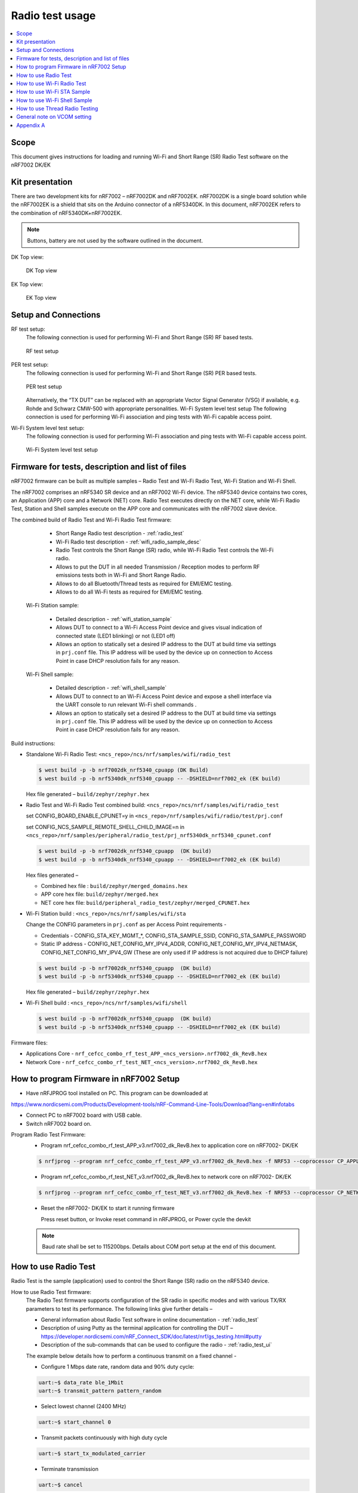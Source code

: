 .. _wifi_radio_test_usage:

Radio test usage
######################

.. contents::
   :local:
   :depth: 2

.. _wifi_radio_test_usage:

Scope
*****

This document gives instructions for loading and running Wi-Fi and Short Range (SR) Radio Test software on the nRF7002 DK/EK

Kit presentation
****************

There are two development kits for nRF7002 – nRF7002DK and nRF7002EK. nRF7002DK is a single board solution while the nRF7002EK is a shield that sits on the Arduino connector of a nRF5340DK. In this document, nRF7002EK refers to the combination of nRF5340DK+nRF7002EK.

.. note::

   Buttons, battery are not used by the software outlined in the document.

DK Top view:

  .. figure:: /images/wifi_coex_ble.png
       :width: 780px
       :align: center
       :alt: DK Top view

       DK Top view

EK Top view:

  .. figure:: /images/wifi_coex_ble.png
       :width: 780px
       :align: center
       :alt: EK Top view

       EK Top view

Setup and Connections
*********************
RF test setup:
   The following connection is used for performing Wi-Fi and Short Range (SR) RF based tests.

   .. figure:: /images/wifi_coex_ble.png
        :width: 780px
        :align: center
        :alt: RF test setup

        RF test setup

PER test setup:
   The following connection is used for performing Wi-Fi and Short Range (SR) PER based tests.

   .. figure:: /images/wifi_coex_ble.png
        :width: 780px
        :align: center
        :alt: PER test setup

        PER test setup

   Alternatively, the “TX DUT” can be replaced with an appropriate Vector Signal Generator (VSG) if available, e.g. Rohde and Schwarz CMW-500 with appropriate personalities.  
   Wi-Fi System level test setup
   The following connection is used for performing Wi-Fi association and ping tests with Wi-Fi capable access point.

Wi-Fi System level test setup:
   The following connection is used for performing Wi-Fi association and ping tests with Wi-Fi capable access point.

   .. figure:: /images/wifi_coex_ble.png
        :width: 780px
        :align: center
        :alt: Wi-Fi System level test setup

        Wi-Fi System level test setup

Firmware for tests, description and list of files
*************************************************
nRF7002 firmware can be built as multiple samples – Radio Test and Wi-Fi Radio Test, Wi-Fi Station and Wi-Fi Shell.

The nRF7002 comprises an nRF5340 SR device and an nRF7002 Wi-Fi device.
The nRF5340 device contains two cores, an Application (APP) core and a Network (NET) core.
Radio Test executes directly on the NET core, while Wi-Fi Radio Test,
Station and Shell samples execute on the APP core and communicates with the nRF7002 slave device.

The combined build of Radio Test and Wi-Fi Radio Test firmware:

     * Short Range Radio test description - :ref:`radio_test`
     * Wi-Fi Radio test description - :ref:`wifi_radio_sample_desc`
     * Radio Test controls the Short Range (SR) radio, while Wi-Fi Radio Test controls the Wi-Fi radio.
     * Allows to put the DUT in all needed Transmission / Reception modes to perform RF emissions tests both in Wi-Fi and Short Range Radio.
     * Allows to do all Bluetooth/Thread tests as required for EMI/EMC testing.
     * Allows to do all Wi-Fi tests as required for EMI/EMC testing.

  Wi-Fi Station sample:

     * Detailed description - :ref:`wifi_station_sample`
     * Allows DUT to connect to a Wi-Fi Access Point device and gives visual indication of connected state (LED1 blinking) or not (LED1 off)
     * Allows an option to statically set a desired IP address to the DUT at build time via settings in ``prj.conf`` file.
       This IP address will be used by the device up on connection to Access Point in case DHCP resolution fails for any reason.

  Wi-Fi Shell sample:

     * Detailed description - :ref:`wifi_shell_sample`
     * Allows DUT to connect to an Wi-Fi Access Point device and expose a shell interface via the UART console to run relevant Wi-Fi shell commands .
     * Allows an option to statically set a desired IP address to the DUT at build time via settings in ``prj.conf`` file.
       This IP address will be used by the device up on connection to Access Point in case DHCP resolution fails for any reason.

Build instructions:

* Standalone Wi-Fi Radio Test: ``<ncs_repo>/ncs/nrf/samples/wifi/radio_test``

  .. code-block:: console

     $ west build -p -b nrf7002dk_nrf5340_cpuapp (DK Build)
     $ west build -p -b nrf5340dk_nrf5340_cpuapp -- -DSHIELD=nrf7002_ek (EK build)

  Hex file generated – ``build/zephyr/zephyr.hex``

* Radio Test and Wi-Fi Radio Test combined build: ``<ncs_repo>/ncs/nrf/samples/wifi/radio_test``

  set CONFIG_BOARD_ENABLE_CPUNET=y in ``<ncs_repo>/nrf/samples/wifi/radio/test/prj.conf``

  set CONFIG_NCS_SAMPLE_REMOTE_SHELL_CHILD_IMAGE=n in ``<ncs_repo>/nrf/samples/peripheral/radio_test/prj_nrf5340dk_nrf5340_cpunet.conf``

  .. code-block:: console

     $ west build -p -b nrf7002dk_nrf5340_cpuapp  (DK build)
     $ west build -p -b nrf5340dk_nrf5340_cpuapp -- -DSHIELD=nrf7002_ek (EK build)

  Hex files generated –

  * Combined hex file : ``build/zephyr/merged_domains.hex``
  * APP core hex file: ``build/zephyr/merged.hex``
  * NET core hex file: ``build/peripheral_radio_test/zephyr/merged_CPUNET.hex``

* Wi-Fi Station build : ``<ncs_repo>/ncs/nrf/samples/wifi/sta``

  Change the CONFIG parameters in ``prj.conf`` as per Access Point requirements -

  * Credentials - CONFIG_STA_KEY_MGMT_*, CONFIG_STA_SAMPLE_SSID, CONFIG_STA_SAMPLE_PASSWORD
  * Static IP address - CONFIG_NET_CONFIG_MY_IPV4_ADDR, CONFIG_NET_CONFIG_MY_IPV4_NETMASK, CONFIG_NET_CONFIG_MY_IPV4_GW
    (These are only used if IP address is not acquired due to DHCP failure)

  .. code-block:: console

     $ west build -p -b nrf7002dk_nrf5340_cpuapp  (DK build)
     $ west build -p -b nrf5340dk_nrf5340_cpuapp -- -DSHIELD=nrf7002_ek (EK build)

  Hex file generated – ``build/zephyr/zephyr.hex``
* Wi-Fi Shell build : ``<ncs_repo>/ncs/nrf/samples/wifi/shell``

  .. code-block:: console

     $ west build -p -b nrf7002dk_nrf5340_cpuapp  (DK build)
     $ west build -p -b nrf5340dk_nrf5340_cpuapp -- -DSHIELD=nrf7002_ek (EK build)

Firmware files:

* Applications Core -
  ``nrf_cefcc_combo_rf_test_APP_<ncs_version>.nrf7002_dk_RevB.hex``

* Network Core -
  ``nrf_cefcc_combo_rf_test_NET_<ncs_version>.nrf7002_dk_RevB.hex``

How to program Firmware in nRF7002 Setup
****************************************

* Have nRFJPROG tool installed on PC. This program can be downloaded at

https://www.nordicsemi.com/Products/Development-tools/nRF-Command-Line-Tools/Download?lang=en#infotabs

* Connect PC to nRF7002 board with USB cable.
* Switch nRF7002 board on.

Program Radio Test Firmware:
  * Program nrf_cefcc_combo_rf_test_APP_v3.nrf7002_dk_RevB.hex to application core on nRF7002- DK/EK

  .. code-block:: console

     $ nrfjprog --program nrf_cefcc_combo_rf_test_APP_v3.nrf7002_dk_RevB.hex -f NRF53 --coprocessor CP_APPLICATION --verify --chiperase --reset

  * Program nrf_cefcc_combo_rf_test_NET_v3.nrf7002_dk_RevB.hex to network core on nRF7002- DK/EK

  .. code-block:: console

     $ nrfjprog --program nrf_cefcc_combo_rf_test_NET_v3.nrf7002_dk_RevB.hex -f NRF53 --coprocessor CP_NETWORK --verify --chiperase --reset

  * Reset the nRF7002- DK/EK to start it running firmware

    Press reset button, or
    Invoke reset command in nRFJPROG, or
    Power cycle the devkit

  .. note::

     Baud rate shall be set to 115200bps. Details about COM port setup at the end of this document.

How to use Radio Test
*********************

Radio Test is the sample (application) used to control the Short Range (SR) radio on the nRF5340 device.

How to use Radio Test firmware:
   The Radio Test firmware supports configuration of the SR radio in specific modes and with various TX/RX parameters to test its performance.
   The following links give further details –

   * General information about Radio Test software in online documentation - :ref:`radio_test`
   * Description of using Putty as the terminal application for controlling the DUT –
     https://developer.nordicsemi.com/nRF_Connect_SDK/doc/latest/nrf/gs_testing.html#putty
   * Description of the sub-commands that can be used to configure the radio - :ref:`radio_test_ui`
   The example below details how to perform a continuous transmit on a fixed channel -

   - Configure 1 Mbps date rate, random data and 90% duty cycle:

   .. code-block:: console

      uart:~$ data_rate ble_1Mbit
      uart:~$ transmit_pattern pattern_random

   - Select lowest channel (2400 MHz)

   .. code-block:: console

      uart:~$ start_channel 0

   - Transmit packets continuously with high duty cycle

   .. code-block:: console

      uart:~$ start_tx_modulated_carrier

   - Terminate transmission

   .. code-block:: console

      uart:~$ cancel

How to use Radio Test for PER measurements:
  A PER measurement can be performed using the Radio Test application running on two nRF7002 DK/EK, one as a transmitter, and the other as a receiver.
  The process is as follows –

  - Configure the first DK/EK to receive packets with a known Access Address at centre frequency of 2400 MHz –

  .. code-block:: console

     uart:~$ data_rate ble_1Mbit
     uart:~$ transmit_pattern pattern_11110000
     uart:~$ start_channel 0
     uart:~$ parameters_print
     uart:~$ start_rx

  - Configure the second DK/EK to transmit 10000 packets (TX transmit count) with the matching Access Address at centre frequency of 2400 MHz –

  .. code-block:: console

     uart:~$ data_rate ble_1Mbit
     uart:~$ transmit_pattern pattern_11110000
     uart:~$ start_channel 0
     uart:~$ parameters_print
     uart:~$ start_tx_modulated_carrier 10000
  - Record number of successfully received packets on the first DK/EK (repeat as necessary until count stops incrementing). RX success count is the final item in the print display, ‘Number of packets’.

  .. code-block:: console

     uart:~$ print_rx
  - Terminate receiving on the first DK/EK

  .. code-block:: console

     uart:~$ cancel
  - Calculate the PER as 1 – (RX success count / TX transmit count).

How to use Wi-Fi Radio Test
***************************
Wi-Fi Radio Test is the sample (application) used to control the Wi-Fi radio on the nRF7002 device.

The Wi-Fi Radio Test firmware supports configuration of the W-Fi radio in specific modes and with various TX/RX parameters to test its performance.
The following links give further details –

* Overall description of the Wi-Fi Radio Test mode - :ref:`wifi_radio_sample_desc`
* Description of the sub-commands that can be used to configure the radio - :ref:`wifi_radio_subcommands`

Wi-Fi radio test subcommands ordering:
   Order of usage of Wi-Fi radio test sub-commands is very important. The ``init`` sub-command must be called first.

   .. code-block:: console

      uart:~$ wifi_radio_test init <channel number>

   .. note::

      The ``init`` sub-command disables any ongoing TX or RX testing and sets all configured parameters to default.

   The second sub-command to call is ``tx_pkt_tput_mode``.

   .. code-block:: console

      uart:~$ wifi_radio_test tx_pkt_tput_mode <Throughput mode>

   .. note::

      The ``tx_pkt_tput_mode`` sub-command is used to set frame format of the transmitted packet.

   For HETB packets (tx_pkt_tput_mode 5), ``ru_tone`` sub-command must be called before ``ru_index`` sub-command.
   And ``ru_index`` sub-command must be called before ``tx_pkt_len`` sub-command.

   .. code-block:: console

      uart:~$ wifi_radio_test ru_tone 106
      uart:~$ wifi_radio_test ru_index 2
      uart:~$ wifi_radio_test tx_pkt_len 1024

   TX start must be given only after all parameters are configured.

   .. code-block:: console

      uart:~$ wifi_radio_test tx 1

   .. note::

      While TX transmission is going on further changes in TX parameters are not permitted.

   Remaining sub-commands can be called in any order after ``tx_pkt_tput_mode`` sub-command and before TX start.

How to use Wi-Fi Radio Test for transmit tests:

#. To run a continuous (DSSS/CCK) TX sequence in 802.11b mode:
    - Channel: 1
    - Payload length: 1024 bytes
    - Inter-frame gap: 8600 us
    - datarate: 1Mbps
    - Long Preamble: 1
    - TX power: 20 dBm

    Execute the following sequence of commands:

      .. code-block:: console

         uart:~$ wifi_radio_test init 1
         uart:~$ wifi_radio_test tx_pkt_tput_mode 0
         uart:~$ wifi_radio_test tx_pkt_preamble 1
         uart:~$ wifi_radio_test tx_pkt_rate 1
         uart:~$ wifi_radio_test tx_pkt_len 1024
         uart:~$ wifi_radio_test tx_pkt_gap 8600
         uart:~$ wifi_radio_test tx_power 20
         uart:~$ wifi_radio_test tx_pkt_num -1
         uart:~$ wifi_radio_test tx 1

    .. note::

       Frame duration with above config = 8624 us, duty-cycle achieved = 50.07%
#. To run a continuous (OFDM) TX traffic sequence in 11g mode:
    - Channel: 11
    - Payload length 4000 bytes
    - Inter-frame gap: 200 us
    - data rate : 6Mbps
    - TX power : 0 dBm

    Execute the following sequence of commands:

      .. code-block:: console

         uart:~$ wifi_radio_test init 11
         uart:~$ wifi_radio_test tx_pkt_tput_mode 0
         uart:~$ wifi_radio_test tx_pkt_rate 6
         uart:~$ wifi_radio_test tx_pkt_len 4000
         uart:~$ wifi_radio_test tx_pkt_gap 200
         uart:~$ wifi_radio_test tx_power 0
         uart:~$ wifi_radio_test tx_pkt_num -1
         uart:~$ wifi_radio_test tx 1

    .. note::

       Frame duration with above config = 5400 us, duty-cycle achieved = 96.4%

#. To run a continuous (OFDM) TX traffic sequence in 11a mode:
    - Channel: 40
    - Payload length 4000 bytes
    - Inter-frame gap: 200 us
    - data rate : 54Mbps
    - TX power : 10 dBm

    Execute the following sequence of commands:

      .. code-block:: console

         uart:~$ wifi_radio_test init 40
         uart:~$ wifi_radio_test tx_pkt_tput_mode 0
         uart:~$ wifi_radio_test tx_pkt_rate 54
         uart:~$ wifi_radio_test tx_pkt_len 4000
         uart:~$ wifi_radio_test tx_pkt_gap 200
         uart:~$ wifi_radio_test tx_power 10
         uart:~$ wifi_radio_test tx_pkt_num -1
         uart:~$ wifi_radio_test tx 1

    .. note::

       Frame duration with above config = 620 us, duty-cycle achieved = 75.6%

#. To run a continuous (OFDM) TX traffic sequence in HT (11n) mode:
    - Channel: 11
    - Frame format: HT (11n)
    - Payload len: 4000 bytes
    - Inter-frame gap: 200 us
    - data rate : MCS7
    - Long Guard
          - TX power :  0 dBm

    Execute the following sequence of commands:

      .. code-block:: console

         uart:~$ wifi_radio_test init 11
         uart:~$ wifi_radio_test tx_pkt_tput_mode 1
         uart:~$ wifi_radio_test tx_pkt_preamble 2
         uart:~$ wifi_radio_test tx_pkt_mcs 7
         uart:~$ wifi_radio_test tx_pkt_len 4000
         uart:~$ wifi_radio_test tx_pkt_sgi 0
         uart:~$ wifi_radio_test tx_pkt_gap 200
         uart:~$ wifi_radio_test tx_power 0
         uart:~$ wifi_radio_test tx_pkt_num -1
         uart:~$ wifi_radio_test tx 1

    .. note::

       Frame duration with above config = 536 us, duty-cycle achieved = 72.8%

#. To run a continuous (OFDM) TX traffic sequence in VHT (11ac) mode:
    - Channel: 40
    - Frame format: VHT (11ac)
    - Payload len: 4000 bytes
    - Inter-frame gap: 200 us
    - data rate : MCS7
    - Long Guard
    - TX power :  0 dBm

    Execute the following sequence of commands:

      .. code-block:: console

         uart:~$ wifi_radio_test init 40
         uart:~$ wifi_radio_test tx_pkt_tput_mode 2
         uart:~$ wifi_radio_test tx_pkt_mcs 7
         uart:~$ wifi_radio_test tx_pkt_len 4000
         uart:~$ wifi_radio_test tx_pkt_sgi 0
         uart:~$ wifi_radio_test tx_pkt_gap 200
         uart:~$ wifi_radio_test tx_power 0
         uart:~$ wifi_radio_test tx_pkt_num -1
         uart:~$ wifi_radio_test tx 1

    .. note::

       Frame duration with above config = 540 us, duty-cycle achieved = 73%

#. To run a continuous (OFDM) TX traffic sequence in HE-SU (11ax) mode:
    - Channel: 116
    - Frame format: HESU (11ax)
    - Payload len: 4000
    - Inter-frame gap: 200 us
    - data rate : MCS7
    - 3.2us GI
    - 4x HELTF
    - TX power :  0 dBm

    Execute the following sequence of commands:

      .. code-block:: console

         uart:~$ wifi_radio_test init 116
         uart:~$ wifi_radio_test tx_pkt_tput_mode 3
         uart:~$ wifi_radio_test tx_pkt_mcs 7
         uart:~$ wifi_radio_test tx_pkt_len 4000
         uart:~$ wifi_radio_test he_ltf 2
         uart:~$ wifi_radio_test he_gi 2
         uart:~$ wifi_radio_test tx_pkt_gap 200
         uart:~$ wifi_radio_test tx_power 0
         uart:~$ wifi_radio_test tx_pkt_num -1
         uart:~$ wifi_radio_test tx 1

    .. note::

       Frame duration with above config = 488 us, duty-cycle achieved = 70.9%

#. To run a continuous (OFDM) TX traffic sequence in HE-ER-SU (11ax) mode:
    - Channel: 100
    - Frame format: HE-ERSU (11ax)
    - Payload len: 1000
    - Inter-frame gap: 200 us1
    - data rate : MCS0
    - 3.2us GI
    - 4x HELTF
    - TX power: 10dBm
    Execute the following sequence of commands:

      .. code-block:: console

         uart:~$ wifi_radio_test init 100
         uart:~$ wifi_radio_test tx_pkt_tput_mode 4
         uart:~$ wifi_radio_test tx_pkt_mcs 0
         uart:~$ wifi_radio_test tx_pkt_len 1000
         uart:~$ wifi_radio_test he_ltf 2
         uart:~$ wifi_radio_test he_gi 2
         uart:~$ wifi_radio_test tx_pkt_gap 200
         uart:~$ wifi_radio_test tx_power 10
         uart:~$ wifi_radio_test tx_pkt_num -1
         uart:~$ wifi_radio_test tx 1

    .. note::

       Frame duration with above config = 1184 us, duty-cycle achieved = 85.5%

#. To run a continuous (OFDM) TX traffic sequence in HE-TB-PPDU (11ax) mode:
    - Channel: 100
    - Frame format: HE-TB (11ax)
    - Payload len: 1024
    - Inter-frame gap: 200 us
    - data rate : MCS7
    - 3.2us GI
    - 106 Tone
    - 4x HELTF
    - RU Index 2
    - TX power: 10dBm
    Execute the following sequence of commands:

      .. code-block:: console

         uart:~$ wifi_radio_test init 100
         uart:~$ wifi_radio_test tx_pkt_tput_mode 5
         uart:~$ wifi_radio_test ru_tone 106
         uart:~$ wifi_radio_test ru_index 2
         uart:~$ wifi_radio_test tx_pkt_len 1024
         uart:~$ wifi_radio_test tx_pkt_mcs 7
         uart:~$ wifi_radio_test he_ltf 2
         uart:~$ wifi_radio_test he_gi 2
         uart:~$ wifi_radio_test tx_pkt_gap 200
         uart:~$ wifi_radio_test tx_power 10
         uart:~$ wifi_radio_test tx_pkt_num -1
         uart:~$ wifi_radio_test tx 1

    .. note::

       Frame duration with above config = 332us, duty-cycle achieved = 62.4%

   At any point of time, we can use the following command to verify the configurations set (do this before setting tx or rx to 1):

   .. code-block:: console

      uart:~$ wifi_radio_test show_config

   Payload parameters for Maximum duty cycle

   Assuming 200us interpacket gap, we need to set tx_pkt_len to the values as below
   11b - 1Mbps : 1024 (97% duty cycle)
   OFDM - 6Mbps/MCS0 : 4000 (> 95% duty cycle)

How to use Wi-Fi Radio Test for PER measurements:
   A PER measurement can be performed using the Wi-Fi Radio Test application running on two nRF7002-DK/EK’s,
   one as a transmitter, and the other as a receiver. The process is as follows –

#. 802.11b PER measurements:

   - Configure the first DK/EK to receive packets on the required channel number:
     Following set of commands configure DUT in channel 1, receive mode.

     .. code-block:: console

        uart:~$ wifi_radio_test init 1
        uart:~$ wifi_radio_test rx 1 #this will clear the earlier stats and wait for packets

   - Configure the second DK to transmit 10000 packets (TX transmit count) with the required modulation, TX power and channel (e.g. 11b, 1 Mbps, 10 dBm, channel 1):
     Change the Tx commands to below - (Note keep interpacket gap min 200us else it will take a lot of time)

     .. code-block:: console

        uart:~$ wifi_radio_test init 1
        uart:~$ wifi_radio_test tx_pkt_tput_mode 0
        uart:~$ wifi_radio_test tx_pkt_preamble 1
        uart:~$ wifi_radio_test tx_pkt_rate 1
        uart:~$ wifi_radio_test tx_pkt_len 1024
        uart:~$ wifi_radio_test tx_pkt_gap 200
        uart:~$ wifi_radio_test tx_power 10
        uart:~$ wifi_radio_test tx_pkt_num 10000
        uart:~$ wifi_radio_test tx 1

   - Record number of successfully received packets on the first DK (repeat as necessary until count stops incrementing).
     RX success count is displayed as ofdm_crc32_pass_cnt:

     .. code-block:: console

        uart:~$ wifi_radio_test get_stats
   - Terminate receiving on the first DK:

     .. code-block:: console

        uart:~$ wifi_radio_test rx 0
   - Calculate the PER as 1 – (RX success count / TX transmit count).

#. 802.11a PER measurements

   - Configure the first DK to receive packets on the required channel number:

      .. code-block:: console

         uart:~$ wifi_radio_test init 36
         uart:~$ wifi_radio_test rx 1     #this will clear the earlier stats and wait for packets

   - Configure the second DK to transmit 10000 packets (TX transmit count) with the required modulation, TX power and channel (e.g. 11g, 54 Mbps, 10 dBm, channel 36):

      .. code-block:: console

         uart:~$ wifi_radio_test init 36
         uart:~$ wifi_radio_test tx_pkt_tput_mode 0
         uart:~$ wifi_radio_test tx_pkt_rate 54
         uart:~$ wifi_radio_test tx_pkt_len 1024
         uart:~$ wifi_radio_test tx_pkt_gap 200
         uart:~$ wifi_radio_test tx_power 10
         uart:~$ wifi_radio_test tx_pkt_num 10000
         uart:~$ wifi_radio_test tx 1

   - Record number of successfully received packets on the first DK (repeat as necessary until count stops incrementing).
     RX success count is displayed as ofdm_crc32_pass_cnt:

      .. code-block:: console

         uart:~$ wifi_radio_test get_stats
      - Terminate receiving on the first DK:

      .. code-block:: console

         uart:~$ wifi_radio_test rx 0
      - Calculate the PER as 1 – (RX success count / TX transmit count).

#. 802.11n PER measurements
   - Configure the first DK to receive packets on the required channel number:

      .. code-block:: console

         uart:~$ wifi_radio_test init 36
         uart:~$ wifi_radio_test rx 1 #this will clear the earlier stats and wait for packets

   - Configure the second DK to transmit 10000 packets (TX transmit count) with the required modulation,
     TX power and channel (e.g. 11n, MCS0, 10 dBm, channel 36):

      .. code-block:: console

         uart:~$ wifi_radio_test init 36
         uart:~$ wifi_radio_test tx_pkt_tput_mode 1
         uart:~$ wifi_radio_test tx_pkt_preamble 2
         uart:~$ wifi_radio_test tx_pkt_mcs 0
         uart:~$ wifi_radio_test tx_pkt_len 4000
         uart:~$ wifi_radio_test tx_pkt_sgi 0
         uart:~$ wifi_radio_test tx_pkt_gap 1000
         uart:~$ wifi_radio_test tx_power 10
         uart:~$ wifi_radio_test tx_pkt_num 10000
         uart:~$ wifi_radio_test tx 1

   - Record number of successfully received packets on the first DK (repeat as necessary until count stops incrementing).
      RX success count is displayed as ofdm_crc32_pass_cnt:

      .. code-block:: console

         uart:~$ wifi_radio_test get_stats
   - Terminate receiving on the first DK:

      .. code-block:: console

         uart:~$ wifi_radio_test rx 0
   - Calculate the PER as 1 – (RX success count / TX transmit count).

#. 802. 11ac PER measurements
   - Configure the first DK to receive packets on the required channel number:

      .. code-block:: console

         uart:~$ wifi_radio_test init 40
         uart:~$ wifi_radio_test rx 1  #this will clear the earlier stats and wait for packets

     802.11ac, MCS7, 10 dBm, channel 40 - PER measurements

   - Configure the second DK to transmit 10000 packets (TX transmit count) with the required modulation, TX power and channel:

      .. code-block:: console

         uart:~$ wifi_radio_test init 40
         uart:~$ wifi_radio_test tx_pkt_tput_mode 2
         uart:~$ wifi_radio_test tx_pkt_mcs 7
         uart:~$ wifi_radio_test tx_pkt_len 4000
         uart:~$ wifi_radio_test tx_pkt_sgi 0
         uart:~$ wifi_radio_test tx_pkt_gap 200
         uart:~$ wifi_radio_test tx_power 10
         uart:~$ wifi_radio_test tx_pkt_num 10000
         uart:~$ wifi_radio_test tx 1

   - Record number of successfully received packets on the first DK (repeat as necessary until count stops incrementing). RX success count is displayed as ofdm_crc32_pass_cnt:

      .. code-block:: console

         uart:~$ wifi_radio_test get_stats
   - Terminate receiving on the first DK:

      .. code-block:: console

         uart:~$ wifi_radio_test rx 0
   - Calculate the PER as 1 – (RX success count / TX transmit count).

#. 802.11ax PER measurements
   - Configure the first DK to receive packets on the required channel number:

      .. code-block:: console

         uart:~$ wifi_radio_test init 100
         uart:~$ wifi_radio_test rx 1  #this will clear the earlier stats and wait for packets.

     802.11ax, MCS0, 10 dBm, channel 100 - PER measurements

      .. code-block:: console

         uart:~$ wifi_radio_test init 100
         uart:~$ wifi_radio_test tx_pkt_tput_mode 3
         uart:~$ wifi_radio_test tx_pkt_mcs 0
         uart:~$ wifi_radio_test tx_pkt_len 4000
         uart:~$ wifi_radio_test he_ltf 2
         uart:~$ wifi_radio_test he_gi 2
         uart:~$ wifi_radio_test tx_pkt_gap 200
         uart:~$ wifi_radio_test tx_power 10
         uart:~$ wifi_radio_test tx_pkt_num 10000
         uart:~$ wifi_radio_test tx 1

   - Record number of successfully received packets on the first DK (repeat as necessary until count stops incrementing).
     RX success count is displayed as ofdm_crc32_pass_cnt:

      .. code-block:: console

         uart:~$ wifi_radio_test get_stats
   - Terminate receiving on the first DK:

      .. code-block:: console

         uart:~$ wifi_radio_test rx 0

   - Calculate the PER as 1 – (RX success count / TX transmit count).

How to use Wi-Fi STA Sample
***************************
:ref:`wifi_station_sample`
The Wi-Fi station sample is designed to be built with a SSID, password (set in the ``prj.conf`` file) and once executing on the nRF7002 board,
it automatically connects to the Wi-Fi Access Point and once connected, LED1 starts blinking indicating a successful connection.
If the connection is lost, the LED1 stops blinking. The process repeats every time a board reset button is pressed.

By default, an IP address is acquired by the nRF7002 board via the DHCP protocol exchanges with the Access Point.
If for any reason, the DHCP exchange fails and hence IP address is not successfully acquired,
one can set an expected static IP address in the ``prj.conf`` file which will then become the default IP address.
If the DHCP exchange is successful, the IP address acquired is used in the place of static IP address settings.

.. note::

   there is no UART shell support in this sample. The UART console will only display debug information from the sample.

How to use Wi-Fi Shell Sample
*****************************
:ref:`wifi_shell_sample`
This sample lets you scan, connect and ping to a desired network/Access Point via a Shell as described below –
Scan all the access points in the vicinity

.. code-block:: console

   uart:~$ wifi scan

Connect to the desired access point (using SSID from the scan command)

.. code-block:: console

   uart:~$ wifi connect <SSID> <Password>

Query the status of the connection –

.. code-block:: console

   uart:~$ wifi status

Once the connection is established, you can run network tools like ping

.. code-block:: console

   uart:~$ net ping 10 192.168.1.100

To disconnect

.. code-block:: console

   uart:~$ wifi disconnect

How to use Thread Radio Testing
*******************************

The example below details how to perform a continuous transmit on a fixed channel -

.. code-block:: console

   uart:~$ data_rate ieee802154_250Kbit
- Select lowest channel 11. Replace 11 with 18 for mid channel. Replace 11 with 26 for high channel.

.. code-block:: console

   uart:~$ start_channel 11
- Transmit packets continuously with high duty cycle

.. code-block:: console

   uart:~$ start_tx_modulated_carrier
- Terminate transmission

.. code-block:: console

   uart:~$ cancel

How to use Thread Radio Test for PER measurements:
  A PER measurement can be performed using the Radio Test application running on two nRF7002- DK/EK’s, one as a transmitter, and the other as a receiver. The process is as follows –
  - Configure the first DK/EK to receive packets with a known Access Address at center channel 18

  .. code-block:: console

     uart:~$ data_rate ieee802154_250Kbit
     uart:~$ start_channel 18
     uart:~$ parameters_print
     uart:~$ start_rx

  - Configure the second DK/EK to transmit 10000 packets (TX transmit count) with the matching Access Address at center channel 18

  .. code-block:: console

     uart:~$ data_rate ieee802154_250Kbit
     uart:~$ start_channel 18
     uart:~$ parameters_print
     uart:~$ start_tx_modulated_carrier 10000

  - Record number of successfully received packets on the first DK/EK (repeat as necessary until count stops incrementing). RX success count is the final item in the print display,
    ‘Number of packets’.

  .. code-block:: console

     uart:~$ print_rx
  - Terminate receiving on the first DK/EK

  .. code-block:: console

     uart:~$ cancel
  - Calculate the PER as 1 – (RX success count / TX transmit count).

General note on VCOM setting
****************************
* For choosing the correct COM port to interact with network core on nRF7002- DK/EK:

  * Attach the nRF7002- DK/EK on PC
  * Enter the following command in a command line interface

  .. code-block:: console

     > nrfjprog --com

  * Typically, VCOM0 is connected to the n RF5340 network core (running SR Radio Test) and VCOM1 is connected to the nRF5340 application core (running Wi-Fi Radio Test).
    Please verify the mapping of the COM ports based on the available commands for each port referring to the example figure shown.
  * Example below

  .. code-block:: console

     > nrfjprog --com
     960311844    COM47    VCOM0  //This is for Radio Test
     960311844    COM48    VCOM1  //This is for Wi-Fi Radio Test

.. note::

   The correct baud rate setting is 115200 bps.

Appendix A
**********

This section gives a general guidance/recommendation for mapping different Wi-Fi Test application samples to use for different category of tests defined in the CE
certification standards.

.. list-table:: CE certification standards
   :header-rows: 1

   * - Test Category
     - Standard(s)
     - Test Application
     - Reference section in doc
   * - Power Spectral Density
     - EN 300 328 v2.2.2, EN 301 893 V2.1.1
     - Radio Test
     - Section 7.A.1 to 7.A.8
   * - Duty Cycle, Tx-sequence, Tx-gap
     - EN 300 328 v2.2.2
     - Radio Test
     - Section 7.A.1 to 7.A.8
   * - Adaptivity (Channel access mechanism)
     - EN 300 328 v2.2.2, EN 301 893 V2.1.1
     - Radio Test or Shell Sample
     - Section 7.A.1 to 7.A.8 or Section 8
   * - Occupied Channel Bandwidth
     - EN 300 328 v2.2.2, EN 301 893 V2.1.1
     - Radio Test
     - Section 7.A.1 to 7.A.8
   * - Transmitter unwanted emissions in the out-of-band domain
     - EN 300 328 v2.2.2
     - Radio Test
     - Section 7.A.1 to 7.A.8
   * - Transmitter unwanted emissions in the spurious domain (radiated)
     - EN 300 328 v2.2.2
     - Radio Test
     - Section 7.A.1 to 7.A.8
   * - Receiver spurious emissions (radiated)
     - EN 300 328 v2.2.2, EN 301 893 V2.1.1
     - Radio Test
     - Section 7.B.1 to 7.B.6
   * - Receiver
     - EN 300 328 v2.2.2
     - Radio Test
     - Section 7.B.1 to 7.B.6
   * - Centre frequencies
     - EN 301 893 V2.1.1
     - Radio Test
     - Section 7.A.3 to 7.A.8
   * - RF Output Power
     - EN 301 893 V2.1.1
     - Radio Test
     - Section 7.A.3 to 7.A.8
   * - Transmitter unwanted emissions within the 5 GHz RLAN bands
     - EN 301 893 V2.1.1
     - Radio Test
     - Section 7.A.3 to 7.A.8
   * - Transmitter unwanted emissions outside the 5 GHz RLAN bands
     - EN 301 893 V2.1.1
     - Radio Test
     - Section 7.A.3 to 7.A.8
   * - Receiver Blocking
     - EN 301 893 V2.1.1
     - Radio Test
     - Section 7.B.3 to 7.B.6
   * - Electrostatic Discharge (ESD)
     - EN 301 489-1 V2.2.3 and EN 301 489-17 V3.2.4
     - STA sample
     - Section 9
   * - Radiated Emissions
     - EN 301 489-1 V2.2.3 and EN 301 489-17 V3.2.4
     - Radio Test  or Shell Sample?
     - Section 7.A.1 to 7.A.8 or Section 8

